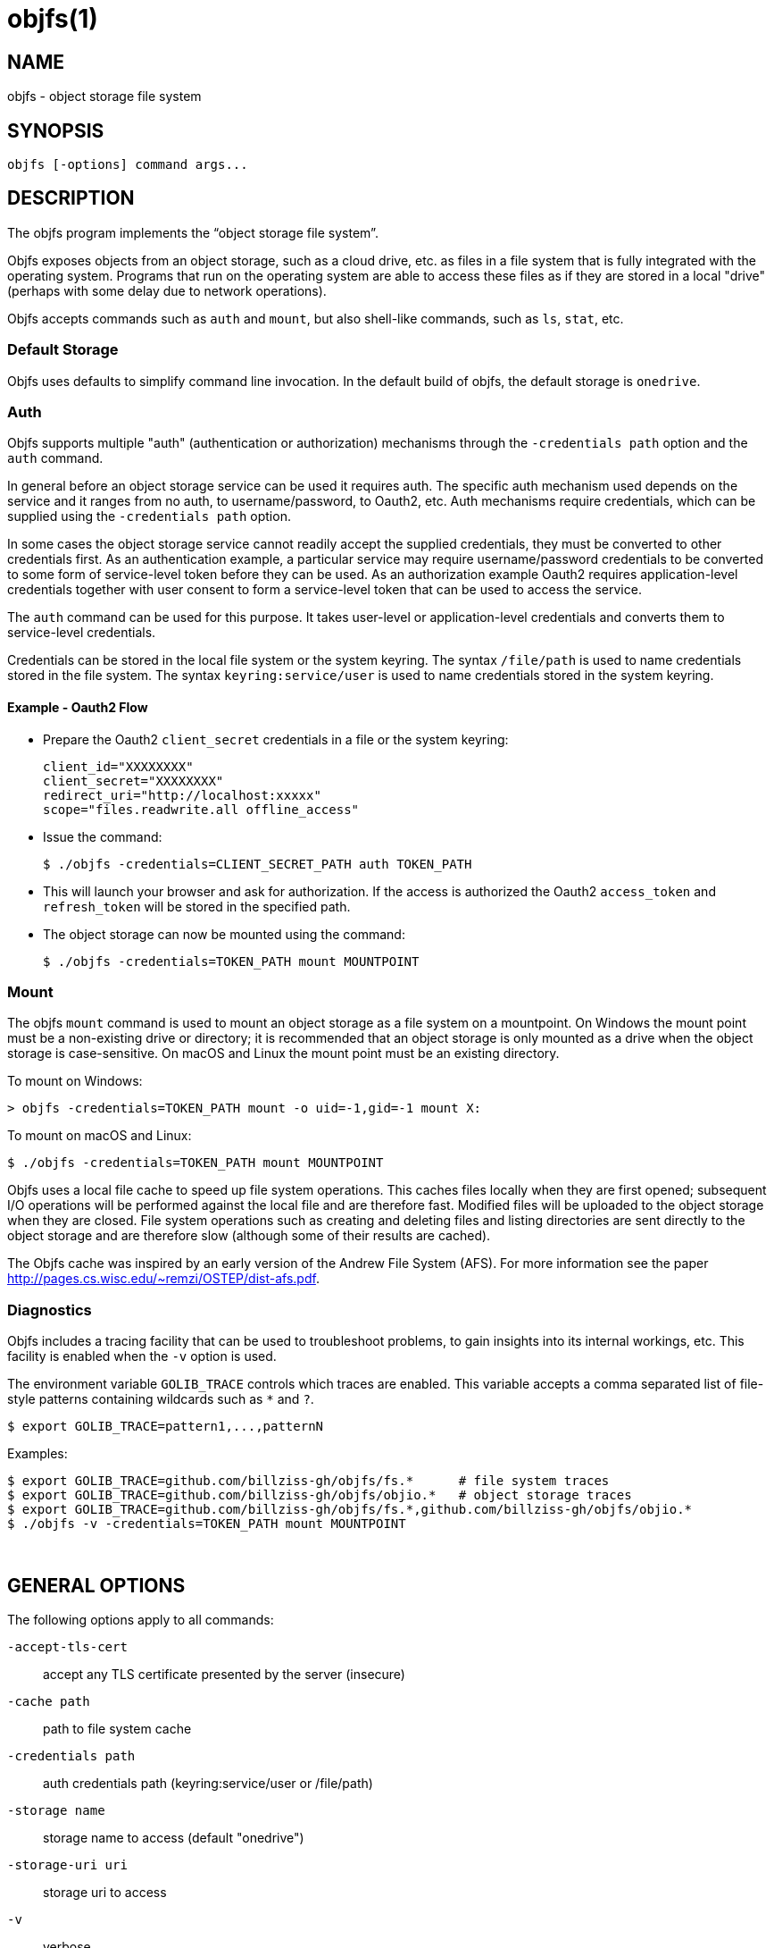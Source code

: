 objfs(1)
========
:blank: pass:[ +]

NAME
----
objfs - object storage file system

SYNOPSIS
--------
`objfs [-options] command args...`
{blank}

DESCRIPTION
-----------
The objfs program implements the ``object storage file system''.

Objfs exposes objects from an object storage, such as a cloud drive, etc. as files in a file system that is fully integrated with the operating system. Programs that run on the operating system are able to access these files as if they are stored in a local "drive" (perhaps with some delay due to network operations).

Objfs accepts commands such as `auth` and `mount`, but also shell-like commands, such as `ls`, `stat`, etc.
{blank}

Default Storage
~~~~~~~~~~~~~~~

Objfs uses defaults to simplify command line invocation. In the default build of objfs, the default storage is `onedrive`.

Auth
~~~~

Objfs supports multiple "auth" (authentication or authorization) mechanisms through the `-credentials path` option and the `auth` command.

In general before an object storage service can be used it requires auth. The specific auth mechanism used depends on the service and it ranges from no auth, to username/password, to Oauth2, etc. Auth mechanisms require credentials, which can be supplied using the `-credentials path` option.

In some cases the object storage service cannot readily accept the supplied credentials, they must be converted to other credentials first. As an authentication example, a particular service may require username/password credentials to be converted to some form of service-level token before they can be used. As an authorization example Oauth2 requires application-level credentials together with user consent to form a service-level token that can be used to access the service.

The `auth` command can be used for this purpose. It takes user-level or application-level credentials and converts them to service-level credentials.

Credentials can be stored in the local file system or the system keyring. The syntax `/file/path` is used to name credentials stored in the file system. The syntax `keyring:service/user` is used to name credentials stored in the system keyring.

Example - Oauth2 Flow
^^^^^^^^^^^^^^^^^^^^^

- Prepare the Oauth2 `client_secret` credentials in a file or the system keyring:
+
----
client_id="XXXXXXXX"
client_secret="XXXXXXXX"
redirect_uri="http://localhost:xxxxx"
scope="files.readwrite.all offline_access"
----

- Issue the command:
+
----
$ ./objfs -credentials=CLIENT_SECRET_PATH auth TOKEN_PATH
----

- This will launch your browser and ask for authorization. If the access is authorized the Oauth2 `access_token` and `refresh_token` will be stored in the specified path.

- The object storage can now be mounted using the command:
+
----
$ ./objfs -credentials=TOKEN_PATH mount MOUNTPOINT
----

Mount
~~~~~

The objfs `mount` command is used to mount an object storage as a file system on a mountpoint. On Windows the mount point must be a non-existing drive or directory; it is recommended that an object storage is only mounted as a drive when the object storage is case-sensitive. On macOS and Linux the mount point must be an existing directory.

To mount on Windows:

----
> objfs -credentials=TOKEN_PATH mount -o uid=-1,gid=-1 mount X:
----

To mount on macOS and Linux:

----
$ ./objfs -credentials=TOKEN_PATH mount MOUNTPOINT
----

Objfs uses a local file cache to speed up file system operations. This caches files locally when they are first opened; subsequent I/O operations will be performed against the local file and are therefore fast. Modified files will be uploaded to the object storage when they are closed. File system operations such as creating and deleting files and listing directories are sent directly to the object storage and are therefore slow (although some of their results are cached).

The Objfs cache was inspired by an early version of the Andrew File System (AFS). For more information see the paper http://pages.cs.wisc.edu/~remzi/OSTEP/dist-afs.pdf.
{blank}

Diagnostics
~~~~~~~~~~~

Objfs includes a tracing facility that can be used to troubleshoot problems, to gain insights into its internal workings, etc. This facility is enabled when the `-v` option is used.

The environment variable `GOLIB_TRACE` controls which traces are enabled. This variable accepts a comma separated list of file-style patterns containing wildcards such as `*` and `?`.

----
$ export GOLIB_TRACE=pattern1,...,patternN
----

Examples:

----
$ export GOLIB_TRACE=github.com/billziss-gh/objfs/fs.*      # file system traces
$ export GOLIB_TRACE=github.com/billziss-gh/objfs/objio.*   # object storage traces
$ export GOLIB_TRACE=github.com/billziss-gh/objfs/fs.*,github.com/billziss-gh/objfs/objio.*
$ ./objfs -v -credentials=TOKEN_PATH mount MOUNTPOINT
----
{blank}

GENERAL OPTIONS
---------------
The following options apply to all commands:

`-accept-tls-cert`::
    accept any TLS certificate presented by the server (insecure)
    
`-cache path`::
    path to file system cache

`-credentials path`::
    auth credentials path (keyring:service/user or /file/path)

`-storage name`::
    storage name to access (default "onedrive")

`-storage-uri uri`::
    storage uri to access

`-v`::
    verbose
{blank}

COMMANDS
--------
The following commands may be used:

`auth output-credentials`::
    perform authentication/authorization

`mount [-o option...] mountpoint`::
    mount file system

`statfs`::
    get storage information

`ls [-l][-n count] path...`::
    list files

`stat [-l] path...`::
    display file information

`mkdir path...`::
    make directories

`rmdir path...`::
    remove directories

`rm path...`::
    remove files

`mv oldpath newpath`::
    move (rename) files

`get [-r range][-s signature] path [local-path]`::
    get (download) files

`put [local-path] path`::
    put (upload) files

`cache-pending`::
    list pending cache files

`cache-reset`::
    reset cache (upload and evict files)
{blank}

COPYRIGHT
---------
(C) 2018 Bill Zissimopoulos
